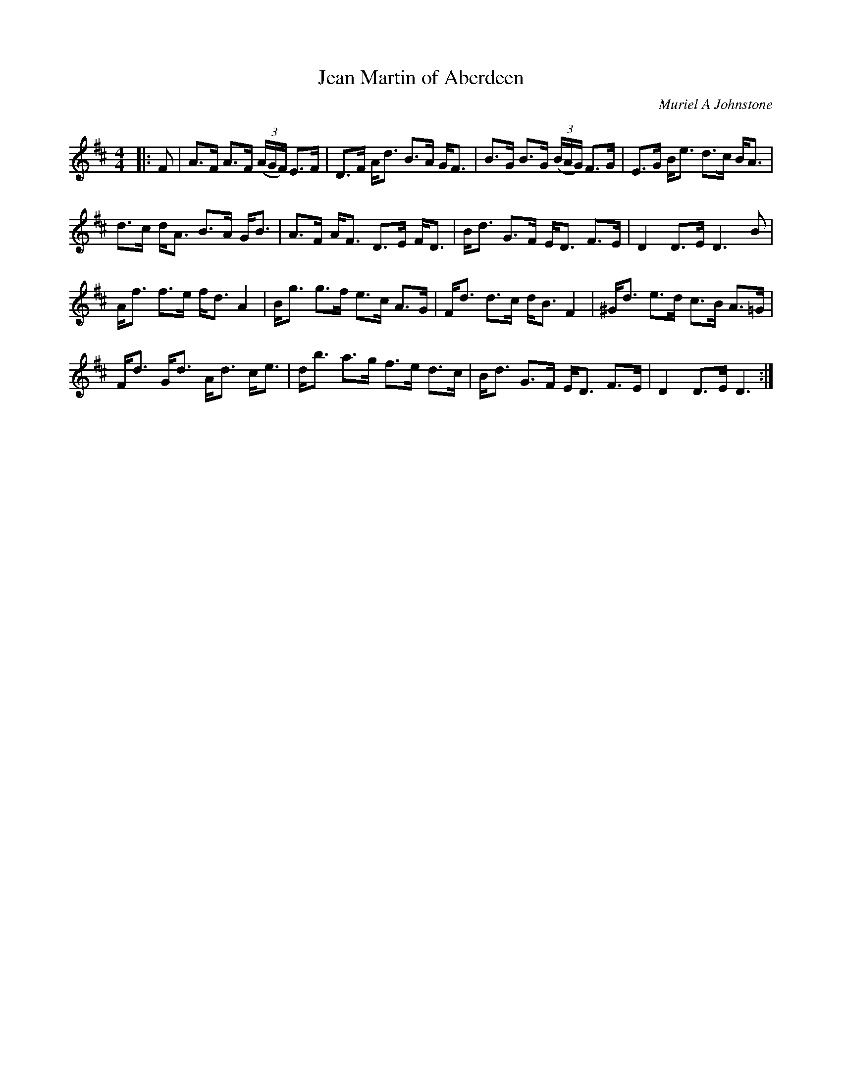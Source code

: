 X:1
T: Jean Martin of Aberdeen
C:Muriel A Johnstone
R:Strathspey
Q: 128
K:D
M:4/4
L:1/16
|:F2|A3F A3F ((3AGF) E3F|D3F Ad3 B3A GF3|B3G B3G ((3BAG) F3G|E3G Be3 d3c BA3|
d3c dA3 B3A GB3|A3F AF3 D3E FD3|Bd3 G3F ED3 F3E|D4 D3E D6B2|
Af3 f3e fd3 A4|Bg3 g3f e3c A3G|Fd3 d3c dB3 F4|^Gd3 e3d c3B A3=G|
Fd3 Gd3 Ad3 ce3|db3 a3g f3e d3c|Bd3 G3F ED3 F3E|D4 D3E D6:|
